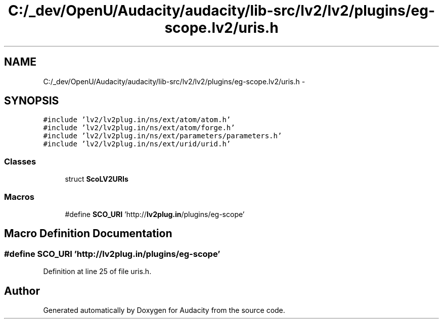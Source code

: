 .TH "C:/_dev/OpenU/Audacity/audacity/lib-src/lv2/lv2/plugins/eg-scope.lv2/uris.h" 3 "Thu Apr 28 2016" "Audacity" \" -*- nroff -*-
.ad l
.nh
.SH NAME
C:/_dev/OpenU/Audacity/audacity/lib-src/lv2/lv2/plugins/eg-scope.lv2/uris.h \- 
.SH SYNOPSIS
.br
.PP
\fC#include 'lv2/lv2plug\&.in/ns/ext/atom/atom\&.h'\fP
.br
\fC#include 'lv2/lv2plug\&.in/ns/ext/atom/forge\&.h'\fP
.br
\fC#include 'lv2/lv2plug\&.in/ns/ext/parameters/parameters\&.h'\fP
.br
\fC#include 'lv2/lv2plug\&.in/ns/ext/urid/urid\&.h'\fP
.br

.SS "Classes"

.in +1c
.ti -1c
.RI "struct \fBScoLV2URIs\fP"
.br
.in -1c
.SS "Macros"

.in +1c
.ti -1c
.RI "#define \fBSCO_URI\fP   'http://\fBlv2plug\&.in\fP/plugins/eg\-scope'"
.br
.in -1c
.SH "Macro Definition Documentation"
.PP 
.SS "#define SCO_URI   'http://\fBlv2plug\&.in\fP/plugins/eg\-scope'"

.PP
Definition at line 25 of file uris\&.h\&.
.SH "Author"
.PP 
Generated automatically by Doxygen for Audacity from the source code\&.
